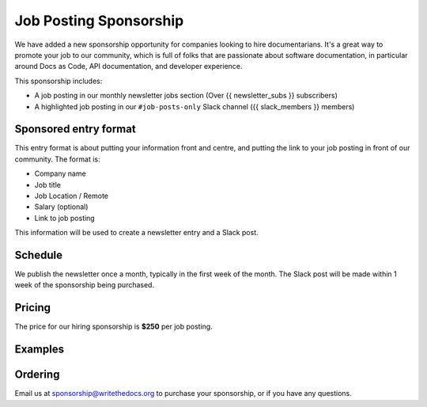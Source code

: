 Job Posting Sponsorship
=======================

We have added a new sponsorship opportunity for companies looking to hire documentarians.
It's a great way to promote your job to our community,
which is full of folks that are passionate about software documentation,
in particular around Docs as Code, API documentation, and developer experience.

This sponsorship includes: 

* A job posting in our monthly newsletter jobs section (Over {{ newsletter_subs }} subscribers)
* A highlighted job posting in our ``#job-posts-only`` Slack channel ({{ slack_members }} members)

Sponsored entry format
----------------------

This entry format is about putting your information front and centre, and putting the link to your job posting in front of our community.
The format is:

* Company name
* Job title
* Job Location / Remote
* Salary (optional)
* Link to job posting

This information will be used to create a newsletter entry and a Slack post.

Schedule
--------

We publish the newsletter once a month, typically in the first week of the month.
The Slack post will be made within 1 week of the sponsorship being purchased.

Pricing
-------

The price for our hiring sponsorship is **$250** per job posting.

Examples
--------

.. image:: /_static/img/sponsorship/job-example.png
   :width: 45%

Ordering
--------

Email us at sponsorship@writethedocs.org to purchase your sponsorship,
or if you have any questions.



